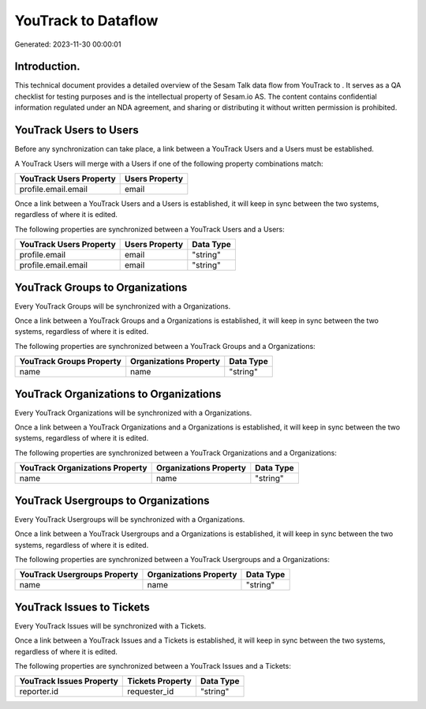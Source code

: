 =====================
YouTrack to  Dataflow
=====================

Generated: 2023-11-30 00:00:01

Introduction.
------------

This technical document provides a detailed overview of the Sesam Talk data flow from YouTrack to . It serves as a QA checklist for testing purposes and is the intellectual property of Sesam.io AS. The content contains confidential information regulated under an NDA agreement, and sharing or distributing it without written permission is prohibited.

YouTrack Users to  Users
------------------------
Before any synchronization can take place, a link between a YouTrack Users and a  Users must be established.

A YouTrack Users will merge with a  Users if one of the following property combinations match:

.. list-table::
   :header-rows: 1

   * - YouTrack Users Property
     -  Users Property
   * - profile.email.email
     - email

Once a link between a YouTrack Users and a  Users is established, it will keep in sync between the two systems, regardless of where it is edited.

The following properties are synchronized between a YouTrack Users and a  Users:

.. list-table::
   :header-rows: 1

   * - YouTrack Users Property
     -  Users Property
     -  Data Type
   * - profile.email
     - email
     - "string"
   * - profile.email.email
     - email
     - "string"


YouTrack Groups to  Organizations
---------------------------------
Every YouTrack Groups will be synchronized with a  Organizations.

Once a link between a YouTrack Groups and a  Organizations is established, it will keep in sync between the two systems, regardless of where it is edited.

The following properties are synchronized between a YouTrack Groups and a  Organizations:

.. list-table::
   :header-rows: 1

   * - YouTrack Groups Property
     -  Organizations Property
     -  Data Type
   * - name
     - name
     - "string"


YouTrack Organizations to  Organizations
----------------------------------------
Every YouTrack Organizations will be synchronized with a  Organizations.

Once a link between a YouTrack Organizations and a  Organizations is established, it will keep in sync between the two systems, regardless of where it is edited.

The following properties are synchronized between a YouTrack Organizations and a  Organizations:

.. list-table::
   :header-rows: 1

   * - YouTrack Organizations Property
     -  Organizations Property
     -  Data Type
   * - name
     - name
     - "string"


YouTrack Usergroups to  Organizations
-------------------------------------
Every YouTrack Usergroups will be synchronized with a  Organizations.

Once a link between a YouTrack Usergroups and a  Organizations is established, it will keep in sync between the two systems, regardless of where it is edited.

The following properties are synchronized between a YouTrack Usergroups and a  Organizations:

.. list-table::
   :header-rows: 1

   * - YouTrack Usergroups Property
     -  Organizations Property
     -  Data Type
   * - name
     - name
     - "string"


YouTrack Issues to  Tickets
---------------------------
Every YouTrack Issues will be synchronized with a  Tickets.

Once a link between a YouTrack Issues and a  Tickets is established, it will keep in sync between the two systems, regardless of where it is edited.

The following properties are synchronized between a YouTrack Issues and a  Tickets:

.. list-table::
   :header-rows: 1

   * - YouTrack Issues Property
     -  Tickets Property
     -  Data Type
   * - reporter.id
     - requester_id
     - "string"

